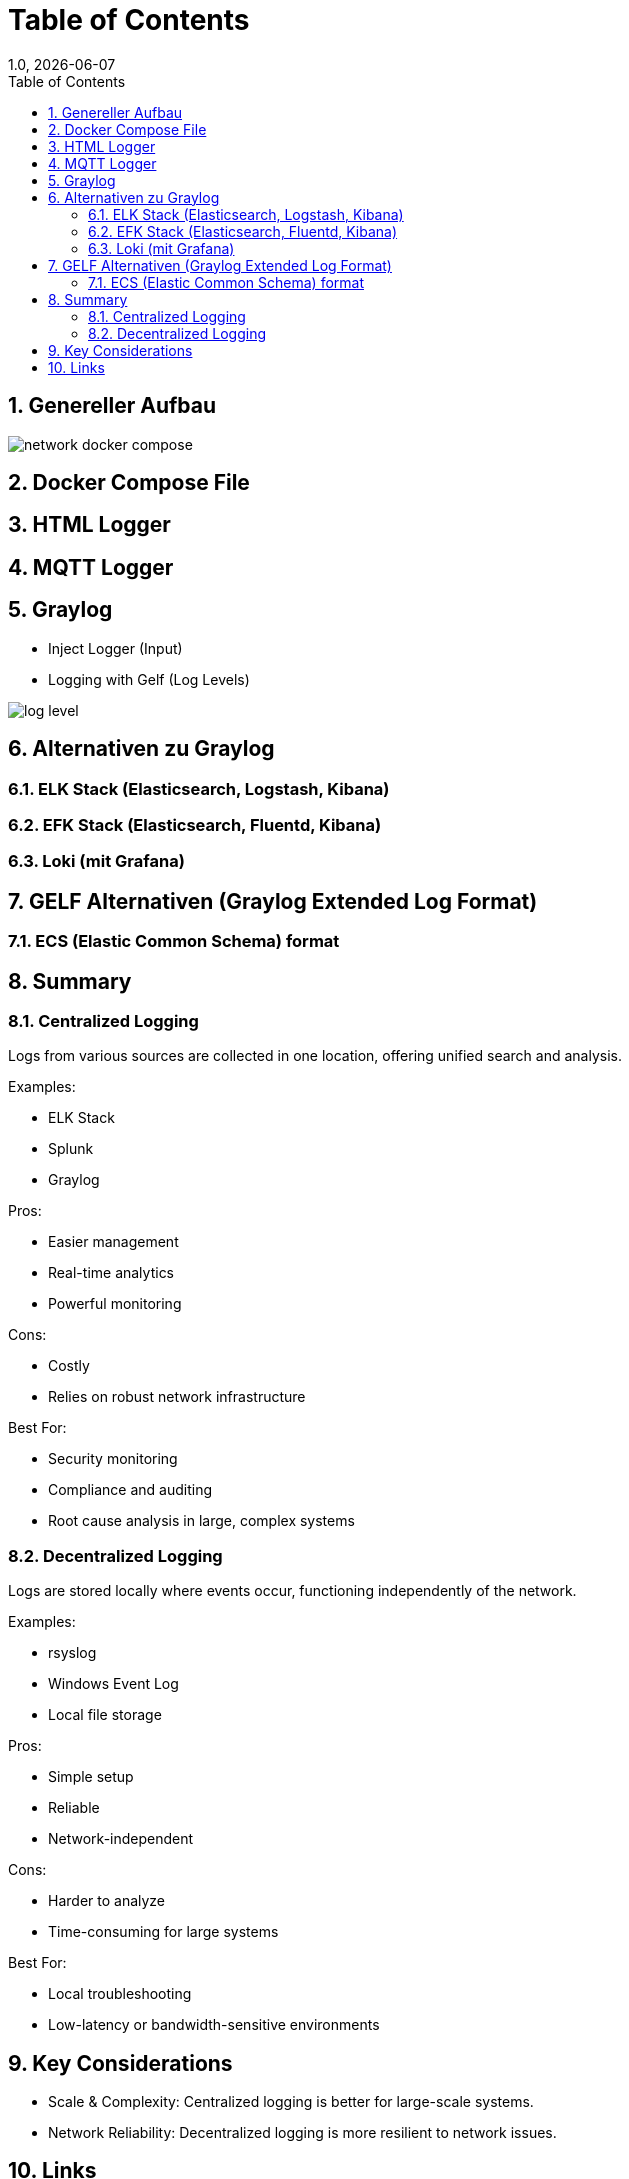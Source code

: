 = Table of Contents
1.0, {docdate}
ifndef::sourcedir[:sourcedir: ../src/main/java]
ifndef::imagesdir[:imagesdir: images]
ifndef::backend[:backend: html5]
:icons: font
:sectnums:    // Nummerierung der Überschriften / section numbering
:toc: left
:source-highlighter: rouge
:docinfo: shared

== Genereller Aufbau

image::network_docker_compose.png[]

== Docker Compose File

== HTML Logger

== MQTT Logger

== Graylog
* Inject Logger (Input)
* Logging with Gelf (Log Levels)

image::log_level.png[]

== Alternativen zu Graylog

=== ELK Stack (Elasticsearch, Logstash, Kibana)

=== EFK Stack (Elasticsearch, Fluentd, Kibana)

=== Loki (mit Grafana)

== GELF Alternativen (Graylog Extended Log Format)

=== ECS (Elastic Common Schema) format

== Summary

=== Centralized Logging

Logs from various sources are collected in one location, offering unified search and analysis.

Examples:

* ELK Stack
* Splunk
* Graylog

Pros:

* Easier management
* Real-time analytics
* Powerful monitoring

Cons:

* Costly
* Relies on robust network infrastructure

Best For:

* Security monitoring
* Compliance and auditing
* Root cause analysis in large, complex systems

=== Decentralized Logging

Logs are stored locally where events occur, functioning independently of the network.

Examples:

* rsyslog
* Windows Event Log
* Local file storage

Pros:

* Simple setup
* Reliable
* Network-independent

Cons:

* Harder to analyze
* Time-consuming for large systems

Best For:

* Local troubleshooting
* Low-latency or bandwidth-sensitive environments

== Key Considerations

* Scale & Complexity: Centralized logging is better for large-scale systems.
* Network Reliability: Decentralized logging is more resilient to network issues.

== Links

* https://www.howtoforge.de/anleitung/so-installierst-du-elasticsearch-fluentd-und-kibana-efk-logging-stack-auf-ubuntu-22-04/
* https://quarkus.io/guides/centralized-log-management
* https://smallrye.io/smallrye-reactive-messaging/smallrye-reactive-messaging/3.3/mqtt/mqtt.html
* https://stackoverflow.com/questions/38088279/communication-between-multiple-docker-compose-projects
